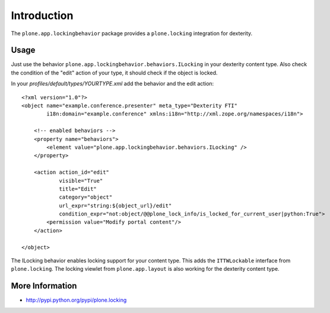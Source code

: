 Introduction
============

The ``plone.app.lockingbehavior`` package provides a ``plone.locking`` integration
for dexterity.

Usage
-----

Just use the behavior ``plone.app.lockingbehavior.behaviors.ILocking`` in
your dexterity content type. Also check the condition of the "edit" action
of your type, it should check if the object is locked.

In your *profiles/default/types/YOURTYPE.xml* add the behavior and the
edit action::

    <?xml version="1.0"?>
    <object name="example.conference.presenter" meta_type="Dexterity FTI"
            i18n:domain="example.conference" xmlns:i18n="http://xml.zope.org/namespaces/i18n">

        <!-- enabled behaviors -->
        <property name="behaviors">
            <element value="plone.app.lockingbehavior.behaviors.ILocking" />
        </property>

        <action action_id="edit"
                visible="True"
                title="Edit"
                category="object"
                url_expr="string:${object_url}/edit"
                condition_expr="not:object/@@plone_lock_info/is_locked_for_current_user|python:True">
            <permission value="Modify portal content"/>
        </action>

    </object>

The ILocking behavior enables locking support for your content type. This adds
the ``ITTWLockable`` interface from ``plone.locking``. The locking viewlet
from ``plone.app.layout`` is also working for the dexterity content type.


More Information
----------------

* http://pypi.python.org/pypi/plone.locking
